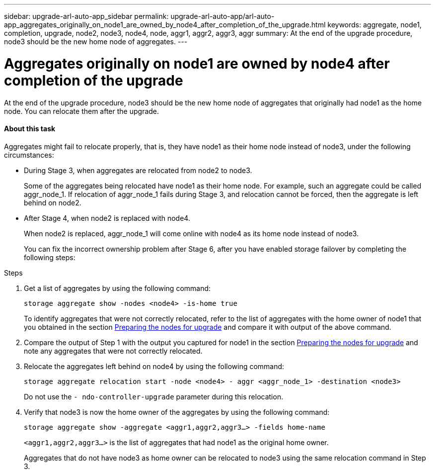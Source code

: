 ---
sidebar: upgrade-arl-auto-app_sidebar
permalink: upgrade-arl-auto-app/arl-auto-app_aggregates_originally_on_node1_are_owned_by_node4_after_completion_of_the_upgrade.html
keywords: aggregate, node1, completion, upgrade, node2, node3, node4, node, aggr1, aggr2, aggr3, aggr
summary: At the end of the upgrade procedure, node3 should be the new home node of aggregates.
---

= Aggregates originally on node1 are owned by node4 after completion of the upgrade
:hardbreaks:
:nofooter:
:icons: font
:linkattrs:
:imagesdir: ./media/

//
// This file was created with NDAC Version 2.0 (August 17, 2020)
//
// 2020-12-02 14:33:55.863120
//

[.lead]
At the end of the upgrade procedure, node3 should be the new home node of aggregates that originally had node1 as the home node. You can relocate them after the upgrade.

==== About this task

Aggregates might fail to relocate properly, that is, they have node1 as their home node instead of node3,  under the following circumstances:

* During Stage 3, when aggregates are relocated from node2 to node3.
+
Some of the aggregates being relocated have node1 as their home node. For example, such an aggregate could be called aggr_node_1. If relocation of aggr_node_1 fails during Stage 3, and relocation cannot be forced, then the aggregate is left behind on node2.

* After Stage 4, when node2 is replaced with node4.
+
When node2 is replaced, aggr_node_1 will come online with node4 as its home node instead of node3.
+
You can fix the incorrect ownership problem after Stage 6,  after you have enabled storage failover by completing the following steps:

.Steps

. Get a list of aggregates by using the following command:
+
`storage aggregate show -nodes <node4> -is-home true`
+
To identify aggregates that were not correctly relocated, refer to the list of aggregates with the home owner of node1 that you obtained in the section link:arl-auto-app_preparing_the_nodes_for_upgrade.html[Preparing the nodes for upgrade] and compare it with output of the above command.

. Compare the output of Step 1 with the output you captured for node1 in the section link:arl-auto-app_preparing_the_nodes_for_upgrade.html[Preparing the nodes for upgrade] and note any aggregates that were not correctly relocated.
. Relocate the aggregates left behind on node4 by using the following command:
+
`storage aggregate relocation start -node <node4> - aggr <aggr_node_1> -destination <node3>`
+
Do not use the `- ndo-controller-upgrade` parameter during this relocation.

. Verify that node3 is now the home owner of the aggregates by using the following command:
+
`storage aggregate show -aggregate <aggr1,aggr2,aggr3...> -fields home-name`
+
`<aggr1,aggr2,aggr3...>` is the list of aggregates that had node1 as the original home owner.
+
Aggregates that do not have node3 as home owner can be relocated to node3 using the same relocation command in Step 3.
